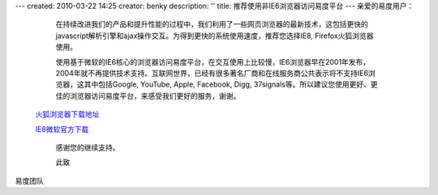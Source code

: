 ---
created: 2010-03-22 14:25
creator: benky
description: ''
title: 推荐使用非IE6浏览器访问易度平台
---
亲爱的易度用户： 
   
   在持续改进我们的产品和提升性能的过程中，我们利用了一些网页浏览器的最新技术，这包括更快的javascript解析引擎和ajax操作交互。为得到更快的系统使用速度，推荐您选择IE8, Firefox火狐浏览器使用。 

   使用基于微软的IE6核心的浏览器访问易度平台，在交互使用上比较慢，IE6浏览器早在2001年发布，2004年就不再提供技术支持。互联网世界，已经有很多著名厂商和在线服务商公共表示将不支持IE6浏览器，这其中包括Google, YouTube, Apple, Facebook, Digg, 37signals等。所以建议您使用更好、更佳的浏览器访问易度平台，来感受我们更好的服务，谢谢。 
     

 `火狐浏览器下载地址 <http://download.mozilla.org/?product=firefox-3.6.2&os=win&lang=zh-CN>`__ 

 `IE8微软官方下载 <http://www.microsoft.com/china/windows/internet-explorer>`__

   感谢您的继续支持。 

   此致 

易度团队
